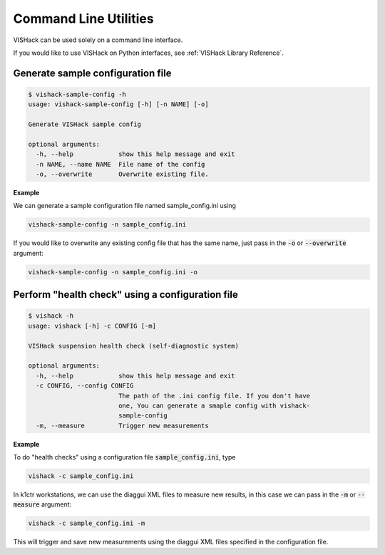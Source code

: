 Command Line Utilities
======================
VISHack can be used solely on a command line interface.

If you would like to use VISHack on Python interfaces, see
:ref:`VISHack Library Reference`.

Generate sample configuration file
----------------------------------

.. code-block:: bash

   $ vishack-sample-config -h
   usage: vishack-sample-config [-h] [-n NAME] [-o]

   Generate VISHack sample config

   optional arguments:
     -h, --help            show this help message and exit
     -n NAME, --name NAME  File name of the config
     -o, --overwrite       Overwrite existing file.

**Example**

We can generate a sample configuration file named sample_config.ini using

.. code-block:: bash

   vishack-sample-config -n sample_config.ini

If you would like to overwrite any existing config file that has the same name,
just pass in the :code:`-o` or :code:`--overwrite` argument:

.. code :: bash

   vishack-sample-config -n sample_config.ini -o

Perform "health check" using a configuration file
-------------------------------------------------

.. code-block:: bash

   $ vishack -h
   usage: vishack [-h] -c CONFIG [-m]

   VISHack suspension health check (self-diagnostic system)

   optional arguments:
     -h, --help            show this help message and exit
     -c CONFIG, --config CONFIG
                           The path of the .ini config file. If you don't have
                           one, You can generate a smaple config with vishack-
                           sample-config
     -m, --measure         Trigger new measurements

**Example**

To do "health checks" using a configuration file :code:`sample_config.ini`,
type

.. code-block:: bash

   vishack -c sample_config.ini

In k1ctr workstations, we can use the diaggui XML files to measure new results,
in this case we can pass in the :code:`-m` or :code:`--measure` argument:

.. code-block:: bash

   vishack -c sample_config.ini -m

This will trigger and save new measurements using the diaggui XML files
specified in the configuration file.
